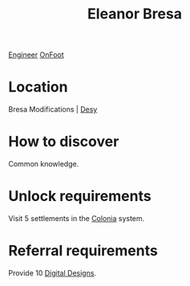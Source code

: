 :PROPERTIES:
:ID:       44343fed-44fd-43ef-979a-27929ac198b9
:END:
#+title: Eleanor Bresa
[[id:952ef45f-df68-4524-bbd7-5f5a427494ef][Engineer]]
[[id:9f741206-a12d-48ea-af5a-55dd92f0d667][OnFoot]]

* Location
Bresa Modifications | [[id:5dcec758-a77d-478d-9849-1793a47d2a5b][Desy]]
* How to discover
Common knowledge.
* Unlock requirements
Visit 5 settlements in the [[id:ba6c6359-137b-4f86-ad93-f8ae56b0ad34][Colonia]] system.
* Referral requirements
Provide 10 [[id:6e06fac6-744b-4753-bf3b-273ffb665cd2][Digital Designs]].
